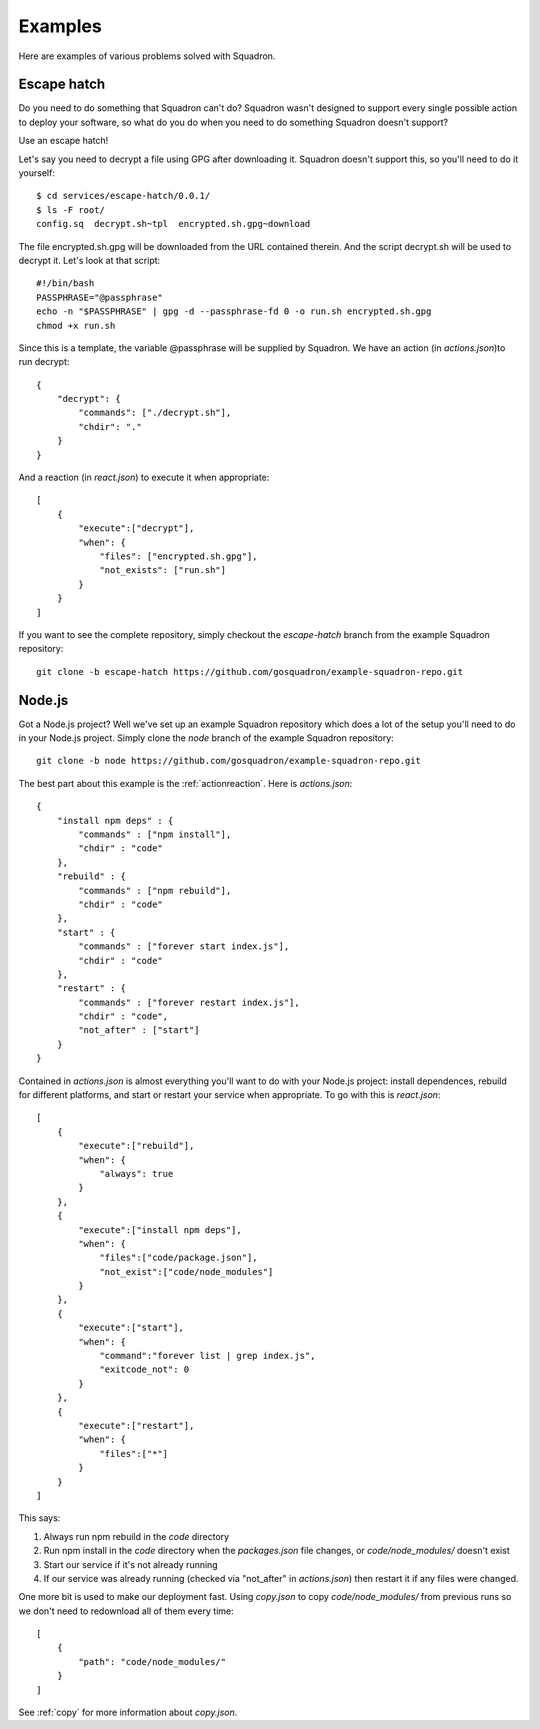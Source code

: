 .. _examples:

Examples
========

Here are examples of various problems solved with Squadron.

.. _escape:

Escape hatch
------------

Do you need to do something that Squadron can't do? Squadron wasn't designed to
support every single possible action to deploy your software, so what do you do
when you need to do something Squadron doesn't support?

Use an escape hatch!

Let's say you need to decrypt a file using GPG after downloading it. Squadron
doesn't support this, so you'll need to do it yourself::

    $ cd services/escape-hatch/0.0.1/
    $ ls -F root/
    config.sq  decrypt.sh~tpl  encrypted.sh.gpg~download

The file encrypted.sh.gpg will be downloaded from the URL contained therein.
And the script decrypt.sh will be used to decrypt it. Let's look at that
script::

    #!/bin/bash
    PASSPHRASE="@passphrase"
    echo -n "$PASSPHRASE" | gpg -d --passphrase-fd 0 -o run.sh encrypted.sh.gpg
    chmod +x run.sh

Since this is a template, the variable @passphrase will be supplied by
Squadron. We have an action (in `actions.json`)to run decrypt::

    {
        "decrypt": {
            "commands": ["./decrypt.sh"],
            "chdir": "."
        }
    }

And a reaction (in `react.json`) to execute it when appropriate::

    [
        {
            "execute":["decrypt"],
            "when": {
                "files": ["encrypted.sh.gpg"],
                "not_exists": ["run.sh"]
            }
        }
    ]

If you want to see the complete repository, simply checkout the `escape-hatch`
branch from the example Squadron repository::

    git clone -b escape-hatch https://github.com/gosquadron/example-squadron-repo.git

.. _nodejs:

Node.js
-------

Got a Node.js project? Well we've set up an example Squadron repository which
does a lot of the setup you'll need to do in your Node.js project. Simply clone
the `node` branch of the example Squadron repository::

    git clone -b node https://github.com/gosquadron/example-squadron-repo.git

The best part about this example is the :ref:`actionreaction`. Here is
`actions.json`::

    {
        "install npm deps" : {
            "commands" : ["npm install"],
            "chdir" : "code"
        },
        "rebuild" : {
            "commands" : ["npm rebuild"],
            "chdir" : "code"
        },
        "start" : {
            "commands" : ["forever start index.js"],
            "chdir" : "code"
        },
        "restart" : {
            "commands" : ["forever restart index.js"],
            "chdir" : "code",
            "not_after" : ["start"]
        }
    }

Contained in `actions.json` is almost everything you'll want to do with your
Node.js project: install dependences, rebuild for different platforms, and
start or restart your service when appropriate. To go with this is
`react.json`::

    [
        {
            "execute":["rebuild"],
            "when": {
                "always": true
            }
        },
        {
            "execute":["install npm deps"],
            "when": {
                "files":["code/package.json"],
                "not_exist":["code/node_modules"]
            }
        },
        {
            "execute":["start"],
            "when": {
                "command":"forever list | grep index.js",
                "exitcode_not": 0
            }
        },
        {
            "execute":["restart"],
            "when": {
                "files":["*"]
            }
        }
    ]

This says:

1. Always run npm rebuild in the `code` directory
2. Run npm install in the `code` directory when the `packages.json` file changes,
   or `code/node_modules/` doesn't exist
3. Start our service if it's not already running
4. If our service was already running (checked via "not_after" in
   `actions.json`) then restart it if any files were changed.

One more bit is used to make our deployment fast. Using `copy.json` to copy
`code/node_modules/` from previous runs so we don't need to redownload all of
them every time::

    [
        {
            "path": "code/node_modules/"
        }
    ]

See :ref:`copy` for more information about `copy.json`.
